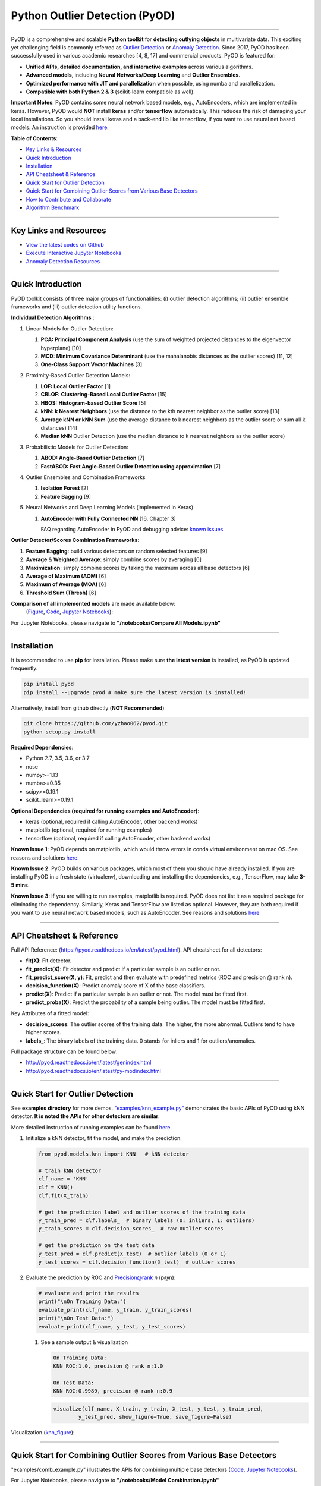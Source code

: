 Python Outlier Detection (PyOD)
===============================


.. image:: https://badge.fury.io/py/pyod.svg
   :target: https://badge.fury.io/py/pyod
   :alt: PyPI version
 

.. image:: https://mybinder.org/badge_logo.svg
   :target: https://mybinder.org/v2/gh/yzhao062/pyod/master
   :alt: Binder


.. image:: https://readthedocs.org/projects/pyod/badge/?version=latest
   :target: https://pyod.readthedocs.io/en/latest/?badge=latest
   :alt: Documentation Status


.. image:: https://ci.appveyor.com/api/projects/status/1kupdy87etks5n3r/branch/master?svg=true
   :target: https://ci.appveyor.com/project/yzhao062/pyod/branch/master
   :alt: Build status


.. image:: https://travis-ci.org/yzhao062/pyod.svg?branch=master
   :target: https://travis-ci.org/yzhao062/pyod
   :alt: Build Status


.. image:: https://coveralls.io/repos/github/yzhao062/pyod/badge.svg
   :target: https://coveralls.io/github/yzhao062/pyod
   :alt: Coverage Status


.. image:: https://api.codeclimate.com/v1/badges/bdc3d8d0454274c753c4/maintainability
   :target: https://codeclimate.com/github/yzhao062/Pyod/maintainability
   :alt: Maintainability


.. image:: https://img.shields.io/github/stars/yzhao062/pyod.svg
   :target: https://github.com/yzhao062/Pyod/stargazers
   :alt: GitHub stars
 

.. image:: https://img.shields.io/github/forks/yzhao062/pyod.svg
   :target: https://github.com/yzhao062/Pyod/network
   :alt: GitHub forks


.. image:: https://pepy.tech/badge/pyod
   :target: https://pepy.tech/project/pyod
   :alt: Downloads



.. image:: https://pepy.tech/badge/pyod/month
   :target: https://pepy.tech/project/pyod
   :alt: Downloads

-------------------------------------------------------------------------------------------------------------

PyOD is a comprehensive and scalable **Python toolkit** for **detecting outlying objects** in 
multivariate data. This exciting yet challenging field is commonly referred as 
`Outlier Detection <https://en.wikipedia.org/wiki/Anomaly_detection>`_
or `Anomaly Detection <https://en.wikipedia.org/wiki/Anomaly_detection>`_.
Since 2017, PyOD has been successfully used in various academic researches [4, 8, 17] and commercial products.
PyOD is featured for:


* **Unified APIs, detailed documentation, and interactive examples** across various algorithms.
* **Advanced models**\ , including **Neural Networks/Deep Learning** and **Outlier Ensembles**.
* **Optimized performance with JIT and parallelization** when possible, using numba and parallelization.
* **Compatible with both Python 2 & 3** (scikit-learn compatible as well).

**Important Notes**\ :
PyOD contains some neural network based models, e.g., AutoEncoders, which are
implemented in keras. However, PyOD would **NOT** install **keras** and/or **tensorflow** automatically. This
reduces the risk of damaging your local installations. 
So you should install keras and a back-end lib like tensorflow, if you want
to use neural net based models. An instruction is provided `here <https://github.com/yzhao062/Pyod/issues/19>`_.

**Table of Contents**\ :


* `Key Links & Resources <#key-links-and-resources>`_
* `Quick Introduction <#quick-introduction>`_
* `Installation <#installation>`_
* `API Cheatsheet & Reference <#api-cheatsheet--reference>`_
* `Quick Start for Outlier Detection <#quick-start-for-outlier-detection>`_
* `Quick Start for Combining Outlier Scores from Various Base Detectors <#quick-start-for-combining-outlier-scores-from-various-base-detectors>`_
* `How to Contribute and Collaborate <#how-to-contribute-and-collaborate>`_
* `Algorithm Benchmark <#algorithm-benchmark>`_


----

Key Links and Resources
^^^^^^^^^^^^^^^^^^^^^^^


* `View the latest codes on Github <https://github.com/yzhao062/Pyod>`_
* `Execute Interactive Jupyter Notebooks <https://mybinder.org/v2/gh/yzhao062/pyod/master>`_
* `Anomaly Detection Resources <https://github.com/yzhao062/anomaly-detection-resources>`_


----

Quick Introduction
^^^^^^^^^^^^^^^^^^

PyOD toolkit consists of three major groups of functionalities: (i) outlier 
detection algorithms; (ii) outlier ensemble frameworks and (iii) outlier 
detection utility functions.

**Individual Detection Algorithms** :


#. 
   Linear Models for Outlier Detection:


   #. **PCA: Principal Component Analysis** (use the sum of
      weighted projected distances to the eigenvector hyperplane) [10]
   #. **MCD: Minimum Covariance Determinant** (use the mahalanobis distances 
      as the outlier scores) [11, 12]
   #. **One-Class Support Vector Machines** [3]

#. 
   Proximity-Based Outlier Detection Models:


   #. **LOF: Local Outlier Factor** [1]
   #. **CBLOF: Clustering-Based Local Outlier Factor** [15]
   #. **HBOS: Histogram-based Outlier Score** [5]
   #. **kNN: k Nearest Neighbors** (use the distance to the kth nearest 
      neighbor as the outlier score) [13]
   #. **Average kNN or kNN Sum** (use the average distance to k 
      nearest neighbors as the outlier score or sum all k distances) [14]
   #. **Median kNN** Outlier Detection (use the median distance to k nearest 
      neighbors as the outlier score)

#. 
   Probabilistic Models for Outlier Detection:


   #. **ABOD: Angle-Based Outlier Detection** [7]
   #. **FastABOD: Fast Angle-Based Outlier Detection using approximation** [7]

#. 
   Outlier Ensembles and Combination Frameworks


   #. **Isolation Forest** [2]
   #. **Feature Bagging** [9]

#. 
   Neural Networks and Deep Learning Models (implemented in Keras)


   #. 
      **AutoEncoder with Fully Connected NN** [16, Chapter 3] 

      FAQ regarding AutoEncoder in PyOD and debugging advice:
      `known issues <https://github.com/yzhao062/Pyod/issues/19>`_ 

**Outlier Detector/Scores Combination Frameworks**:


#. **Feature Bagging**\ : build various detectors on random selected features [9]
#. **Average** & **Weighted Average**\ : simply combine scores by averaging [6]
#. **Maximization**\ : simply combine scores by taking the maximum across all 
   base detectors [6]
#. **Average of Maximum (AOM)** [6]
#. **Maximum of Average (MOA)** [6]
#. **Threshold Sum (Thresh)** [6]

**Comparison of all implemented models** are made available below:
 (\ `Figure <https://raw.githubusercontent.com/yzhao062/Pyod/master/examples/ALL.png>`_\ , 
 `Code <https://github.com/yzhao062/Pyod/blob/master/examples/compare_all_models.py>`_\ ,
 `Jupyter Notebooks <https://mybinder.org/v2/gh/yzhao062/Pyod/master>`_\ ):

For Jupyter Notebooks, please navigate to **"/notebooks/Compare All Models.ipynb"**


.. image:: https://raw.githubusercontent.com/yzhao062/Pyod/master/examples/ALL.png
   :target: https://raw.githubusercontent.com/yzhao062/Pyod/master/examples/ALL.png
   :alt: Comparision_of_All


----

Installation
^^^^^^^^^^^^

It is recommended to use **pip** for installation. Please make sure 
**the latest version** is installed, as PyOD is updated frequently:

.. code-block:: cmd

   pip install pyod
   pip install --upgrade pyod # make sure the latest version is installed!

Alternatively, install from github directly (\ **NOT Recommended**\ )

.. code-block:: cmd

   git clone https://github.com/yzhao062/pyod.git
   python setup.py install

**Required Dependencies**\ : 


* Python 2.7, 3.5, 3.6, or 3.7
* nose
* numpy>=1.13
* numba>=0.35
* scipy>=0.19.1
* scikit_learn>=0.19.1

**Optional Dependencies (required for running examples and AutoEncoder)**\ : 


* keras (optional, required if calling AutoEncoder, other backend works)   
* matplotlib (optional, required for running examples)   
* tensorflow (optional, required if calling AutoEncoder, other backend works)   

**Known Issue 1**\ : PyOD depends on matplotlib, which would throw errors in conda 
virtual environment on mac OS. See reasons and solutions `here <https://github.com/yzhao062/Pyod/issues/6>`_.

**Known Issue 2**\ : PyOD builds on various packages, which most of them you should have
already installed. If you are installing PyOD in a fresh state (virtualenv),
downloading and installing the dependencies, e.g., TensorFlow, may take 
**3-5 mins**.

**Known Issue 3**\ : If you are willing to run examples, matplotlib is required.
PyOD does not list it as a required package for eliminating the dependency.
Similarly, Keras and TensorFlow are listed as optional. However, they are 
both required if you want to use neural network based models, such as
AutoEncoder. See reasons and solutions `here <https://github.com/yzhao062/Pyod/issues/19>`_

----

API Cheatsheet & Reference
^^^^^^^^^^^^^^^^^^^^^^^^^^

Full API Reference: (https://pyod.readthedocs.io/en/latest/pyod.html). API cheatsheet for all detectors:


* **fit(X)**\ : Fit detector.
* **fit_predict(X)**\ : Fit detector and predict if a particular sample is an outlier or not.
* **fit_predict_score(X, y)**\ : Fit, predict and then evaluate with predefined metrics (ROC and precision @ rank n).
* **decision_function(X)**\ : Predict anomaly score of X of the base classifiers.
* **predict(X)**\ : Predict if a particular sample is an outlier or not. The model must be fitted first.
* **predict_proba(X)**\ : Predict the probability of a sample being outlier. The model must be fitted first.

Key Attributes of a fitted model:


* **decision_scores**\ : The outlier scores of the training data. The higher, the more abnormal.
  Outliers tend to have higher scores. 
* **labels_**\ : The binary labels of the training data. 0 stands for inliers and 1 for outliers/anomalies.

Full package structure can be found below:


* http://pyod.readthedocs.io/en/latest/genindex.html
* http://pyod.readthedocs.io/en/latest/py-modindex.html

----

Quick Start for Outlier Detection
^^^^^^^^^^^^^^^^^^^^^^^^^^^^^^^^^

See **examples directory** for more demos. `"examples/knn_example.py" <https://github.com/yzhao062/Pyod/blob/master/examples/knn_example.py>`_
demonstrates the basic APIs of PyOD using kNN detector. **It is noted the APIs for other detectors are similar**. 

More detailed instruction of running examples can be found `here. <https://github.com/yzhao062/Pyod/blob/master/examples>`_


#. 
   Initialize a kNN detector, fit the model, and make the prediction.

   .. code-block:: python


       from pyod.models.knn import KNN   # kNN detector

       # train kNN detector
       clf_name = 'KNN'
       clf = KNN()
       clf.fit(X_train)

       # get the prediction label and outlier scores of the training data
       y_train_pred = clf.labels_  # binary labels (0: inliers, 1: outliers)
       y_train_scores = clf.decision_scores_  # raw outlier scores

       # get the prediction on the test data
       y_test_pred = clf.predict(X_test)  # outlier labels (0 or 1)
       y_test_scores = clf.decision_function(X_test)  # outlier scores

#. 
   Evaluate the prediction by ROC and Precision@rank *n* (p@n):

   .. code-block:: python

       # evaluate and print the results
       print("\nOn Training Data:")
       evaluate_print(clf_name, y_train, y_train_scores)
       print("\nOn Test Data:")
       evaluate_print(clf_name, y_test, y_test_scores)


   #. 
      See a sample output & visualization

      .. code-block:: python

         On Training Data:
         KNN ROC:1.0, precision @ rank n:1.0

         On Test Data:
         KNN ROC:0.9989, precision @ rank n:0.9

      .. code-block:: python

         visualize(clf_name, X_train, y_train, X_test, y_test, y_train_pred,
                 y_test_pred, show_figure=True, save_figure=False)

Visualization (\ `knn_figure <https://raw.githubusercontent.com/yzhao062/Pyod/master/examples/KNN.png>`_\ ):

.. image:: https://raw.githubusercontent.com/yzhao062/Pyod/master/examples/KNN.png
   :target: https://raw.githubusercontent.com/yzhao062/Pyod/master/examples/KNN.png
   :alt: kNN example figure


----

Quick Start for Combining Outlier Scores from Various Base Detectors
^^^^^^^^^^^^^^^^^^^^^^^^^^^^^^^^^^^^^^^^^^^^^^^^^^^^^^^^^^^^^^^^^^^^

"examples/comb_example.py" illustrates the APIs for combining multiple base detectors 
(\ `Code <https://github.com/yzhao062/Pyod/blob/master/examples/comb_example.py>`_\ ,
`Jupyter Notebooks <https://mybinder.org/v2/gh/yzhao062/Pyod/master>`_\ ).

For Jupyter Notebooks, please navigate to **"/notebooks/Model Combination.ipynb"**

Given we have *n* individual outlier detectors, each of them generates an individual score for all samples. 
The task is to combine the outputs from these detectors effectively 
**Key Step: conducting Z-score normalization on raw scores before the combination.** 
Four combination mechanisms are shown in this demo:


#. Average: take the average of all base detectors.
#. maximization : take the maximum score across all detectors as the score.
#. Average of Maximum (AOM): first randomly split n detectors in to p groups. For each group, use the maximum within the group as the group output. Use the average of all group outputs as the final output.
#. Maximum of Average (MOA): similarly to AOM, the same grouping is introduced. However, we use the average of a group as the group output, and use maximum of all group outputs as the final output.
   To better understand the merging techniques, refer to [6].

The walkthrough of the code example is provided:


#. 
   Import models and generate sample data

   .. code-block:: python

       from pyod.models.knn import KNN
       from pyod.models.combination import aom, moa, average, maximization
       from pyod.utils.data import generate_data

       X, y = generate_data(train_only=True)  # load data

#. 
   First initialize 20 kNN outlier detectors with different k (10 to 200), and get the outlier scores:

   .. code-block:: python

       # initialize 20 base detectors for combination
       k_list = [10, 20, 30, 40, 50, 60, 70, 80, 90, 100, 110, 120, 130, 140,
                   150, 160, 170, 180, 190, 200]

       train_scores = np.zeros([X_train.shape[0], n_clf])
       test_scores = np.zeros([X_test.shape[0], n_clf])

       for i in range(n_clf):
           k = k_list[i]

           clf = KNN(n_neighbors=k, method='largest')
           clf.fit(X_train_norm)

           train_scores[:, i] = clf.decision_scores_
           test_scores[:, i] = clf.decision_function(X_test_norm)

#. Then the output codes are standardized into zero mean and unit variance before combination.


   .. code-block:: python

       from pyod.utils.utility import standardizer
       train_scores_norm, test_scores_norm = standardizer(train_scores, test_scores)

#. Then four different combination algorithms are applied as described above:

   .. code-block:: python

       comb_by_average = average(test_scores_norm)
       comb_by_maximization = maximization(test_scores_norm)
       comb_by_aom = aom(test_scores_norm, 5) # 5 groups
       comb_by_moa = moa(test_scores_norm, 5)) # 5 groups

#. Finally, all four combination methods are evaluated with ROC and Precision
   @ Rank n:

   .. code-block:: bash

       Combining 20 kNN detectors
       Combination by Average ROC:0.9194, precision @ rank n:0.4531
       Combination by Maximization ROC:0.9198, precision @ rank n:0.4688
       Combination by AOM ROC:0.9257, precision @ rank n:0.4844
       Combination by MOA ROC:0.9263, precision @ rank n:0.4688

----

How to Contribute and Collaborate
^^^^^^^^^^^^^^^^^^^^^^^^^^^^^^^^^

You are welcome to contribute to this exciting project, and we are preparing
a manuscript at `JMLR <http://www.jmlr.org/mloss/>`_ (Track for open-source software).

If you are interested in contributing: 


* 
  Please first check Issue lists for "help wanted" tag and comment the one 
  you are interested

* 
  Fork the repository and add your improvement/modification/fix

* 
  Create a pull request

To make sure the code has the same style and standard, please refer to models,
such as abod.py, hbos.py, or feature bagging for example.

You are also welcome to share your ideas by opening an issue or dropping me an email
at yuezhao@cs.toronto.edu :)

----

Algorithm Benchmark
^^^^^^^^^^^^^^^^^^^

To provide an overview and quick guidance of the implemented models, benchmark
is supplied.

In total, 17 benchmark data are used for comparision, all datasets could be
downloaded at `ODDS <http://odds.cs.stonybrook.edu/#table1>`_.

For each dataset, it is first split into 60% for training and 40% for testing.
All experiments are repeated 20 times independently with different samplings.
The mean of 20 trials are taken as the final result. Three evaluation metrics
are provided:


* The area under receiver operating characteristic (ROC) curve
* Precision @ rank n (P@N)
* Execution time

Check the latest result `here <https://pyod.readthedocs.io/en/latest/benchmark.html>`_. 
You are welcome to replicate this process by running
`benchmark.py <https://github.com/yzhao062/Pyod/blob/master/notebooks/benchmark.py>`_.

----

Reference
^^^^^^^^^

[1] Breunig, M.M., Kriegel, H.P., Ng, R.T. and Sander, J., 2000, May. LOF: identifying density-based local outliers. In *ACM SIGMOD Record*\ , pp. 93-104. ACM.

[2] Liu, F.T., Ting, K.M. and Zhou, Z.H., 2008, December. Isolation forest. In *ICDM '08*\ , pp. 413-422. IEEE.

[3] Ma, J. and Perkins, S., 2003, July. Time-series novelty detection using one-class support vector machines. In *IJCNN' 03*\ , pp. 1741-1745. IEEE.

[4] Y. Zhao and M.K. Hryniewicki, "DCSO: Dynamic Combination of Detector Scores for Outlier Ensembles," *ACM SIGKDD Workshop on Outlier Detection De-constructed (ODD v5.0)*\ , 2018.

[5] Goldstein, M. and Dengel, A., 2012. Histogram-based outlier score (hbos): A fast unsupervised anomaly detection algorithm. In *KI-2012: Poster and Demo Track*\ , pp.59-63.

[6] Aggarwal, C.C. and Sathe, S., 2015. Theoretical foundations and algorithms for outlier ensembles.\ *ACM SIGKDD Explorations Newsletter*\ , 17(1), pp.24-47.

[7] Kriegel, H.P. and Zimek, A., 2008, August. Angle-based outlier detection in high-dimensional data. In *KDD '08*\ , pp. 444-452. ACM.

[8] Y. Zhao and M.K. Hryniewicki, "XGBOD: Improving Supervised Outlier Detection with Unsupervised Representation Learning," *IEEE International Joint Conference on Neural Networks*\ , 2018.

[9] Lazarevic, A. and Kumar, V., 2005, August. Feature bagging for outlier detection. In *KDD '05*. 2005.

[10] Shyu, M.L., Chen, S.C., Sarinnapakorn, K. and Chang, L., 2003. A novel anomaly detection scheme based on principal component classifier. *MIAMI UNIV CORAL GABLES FL DEPT OF ELECTRICAL AND COMPUTER ENGINEERING*.

[11] Rousseeuw, P.J. and Driessen, K.V., 1999. A fast algorithm for the minimum covariance determinant estimator. *Technometrics*\ , 41(3), pp.212-223.

[12] Hardin, J. and Rocke, D.M., 2004. Outlier detection in the multiple cluster setting using the minimum covariance determinant estimator. *Computational Statistics & Data Analysis*\ , 44(4), pp.625-638.

[13] Ramaswamy, S., Rastogi, R. and Shim, K., 2000, May. Efficient algorithms for mining outliers from large data sets. *ACM Sigmod Record*\ , 29(2), pp. 427-438).

[14] Angiulli, F. and Pizzuti, C., 2002, August. Fast outlier detection in high dimensional spaces. In *European Conference on Principles of Data Mining and Knowledge Discovery* pp. 15-27.

[15] He, Z., Xu, X. and Deng, S., 2003. Discovering cluster-based local outliers. *Pattern Recognition Letters*\ , 24(9-10), pp.1641-1650.

[16] Aggarwal, C.C., 2015. Outlier analysis. In Data mining (pp. 237-263). Springer, Cham.

[17] Zhao, Y., Hryniewicki, M.K., Nasrullah, Z., and Li, Z. SCP: Selective Combination in Parallel Outlier Ensembles. *SIAM International Conference on Data Mining (SDM)*. **Currently Under Review**.
